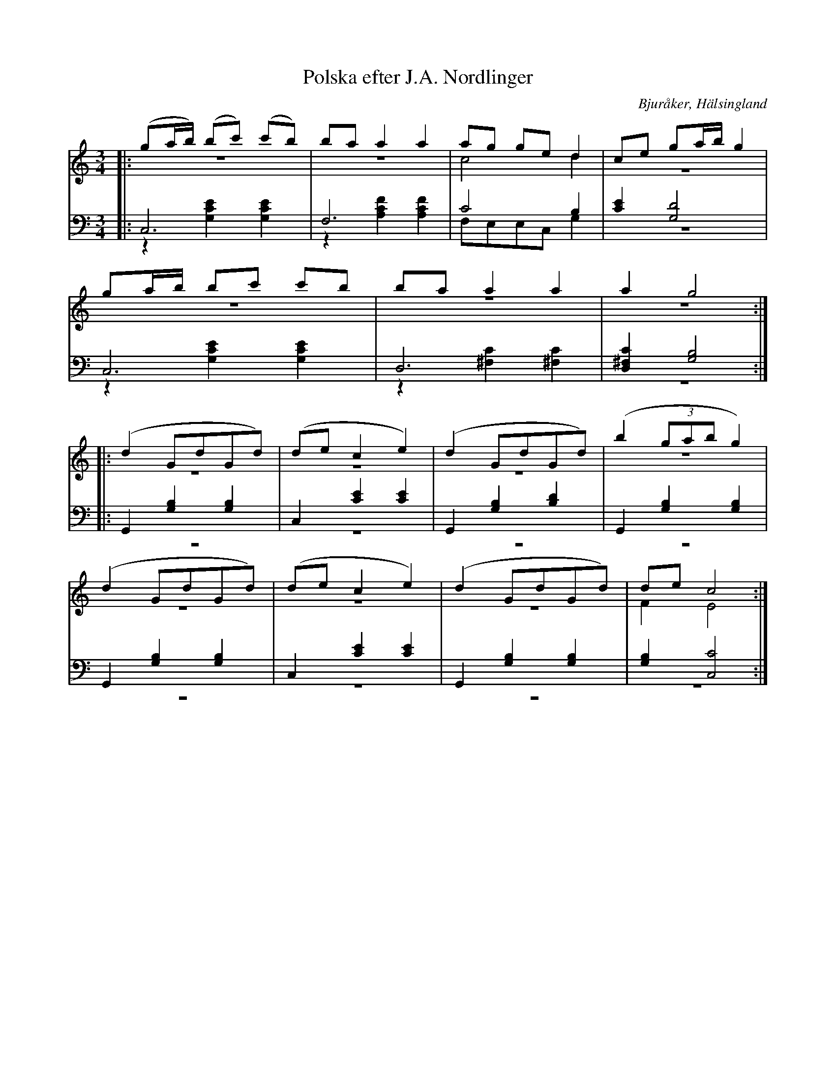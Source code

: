 %%abc-charset utf-8

X: 2
T: Polska efter J.A. Nordlinger
B: 19 Norrlandspolskor samlade och satta för piano af Jakob Adolf Hägg
R: Polska
O: Bjuråker, Hälsingland
S:Efter Jakob Adolf Hägg
S:Efter J.A. Nordlinger
Z: LP
M: 3/4
L: 1/8
K: C
V:1
V:2 merge
V:3
V:4 merge
V:1
|:(ga/b/) (bc') (c'b)|ba a2 a2|ag ge d2|ce ga/b/ g2|
ga/b/ bc' c'b|ba a2 a2|a2 g4:|
|:(d2 GdGd) |(de c2 e2)|(d2 GdGd)|(b2 (3gab g2)|
(d2 GdGd)|(de c2 e2)|(d2 GdGd)|de c4:|
V:2
|:z6|z6|c4 d2|z6|
z6|z6|z6:|
|: z6 |z6|z6|z6|
z6|z6|z6|F2 E4:|
V:3 clef=bass
|:C,6 |F,6|C4 B,2|[C2E2] [G,4D4]|
C,6|D,6|[D,2^F,2C2] [G,4B,4]:|
|:G,,2 [G,2B,2]  [G,2B,2]|C,2 [C2E2] [C2E2]|G,,2 [G,2B,2]  [B,2D2]|G,,2 [G,2B,2]  [G,2B,2]|
G,,2 [G,2B,2]  [G,2B,2]|C,2 [C2E2] [C2E2]|G,,2 [G,2B,2]  [G,2B,2]|[G,2B,2] [C,4C4]:|
V:4 clef=bass
|:z2 [G,2C2E2] [G,2C2E2]|z2 [A,2C2F2] [A,2C2F2]|F,E,E,C, G,2|z6|
z2 [G,2C2E2] [G,2C2E2]|z2 [^F,2C2] [^F,2C2]|z6:|
|:z6 |z6|z6|z6|
z6|z6|z6|z6:|

